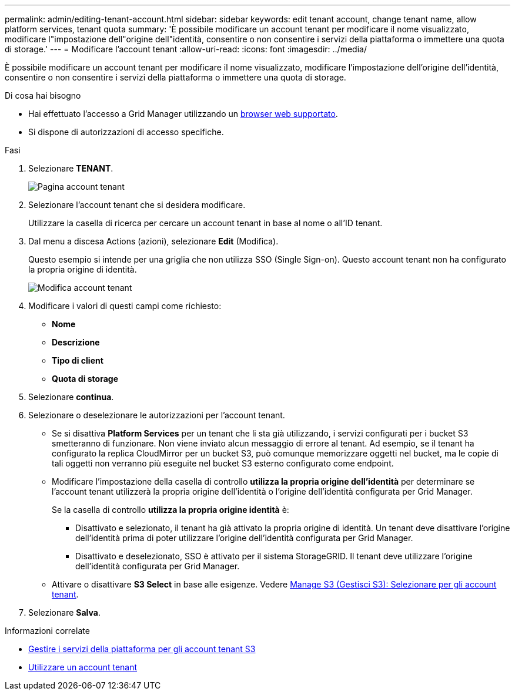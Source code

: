 ---
permalink: admin/editing-tenant-account.html 
sidebar: sidebar 
keywords: edit tenant account, change tenant name, allow platform services, tenant quota 
summary: 'È possibile modificare un account tenant per modificare il nome visualizzato, modificare l"impostazione dell"origine dell"identità, consentire o non consentire i servizi della piattaforma o immettere una quota di storage.' 
---
= Modificare l'account tenant
:allow-uri-read: 
:icons: font
:imagesdir: ../media/


[role="lead"]
È possibile modificare un account tenant per modificare il nome visualizzato, modificare l'impostazione dell'origine dell'identità, consentire o non consentire i servizi della piattaforma o immettere una quota di storage.

.Di cosa hai bisogno
* Hai effettuato l'accesso a Grid Manager utilizzando un xref:../admin/web-browser-requirements.adoc[browser web supportato].
* Si dispone di autorizzazioni di accesso specifiche.


.Fasi
. Selezionare *TENANT*.
+
image::../media/tenant_accounts_page.png[Pagina account tenant]

. Selezionare l'account tenant che si desidera modificare.
+
Utilizzare la casella di ricerca per cercare un account tenant in base al nome o all'ID tenant.

. Dal menu a discesa Actions (azioni), selezionare *Edit* (Modifica).
+
Questo esempio si intende per una griglia che non utilizza SSO (Single Sign-on). Questo account tenant non ha configurato la propria origine di identità.

+
image::../media/edit_tenant_account.png[Modifica account tenant]

. Modificare i valori di questi campi come richiesto:
+
** *Nome*
** *Descrizione*
** *Tipo di client*
** *Quota di storage*


. Selezionare *continua*.
. Selezionare o deselezionare le autorizzazioni per l'account tenant.
+
** Se si disattiva *Platform Services* per un tenant che li sta già utilizzando, i servizi configurati per i bucket S3 smetteranno di funzionare. Non viene inviato alcun messaggio di errore al tenant. Ad esempio, se il tenant ha configurato la replica CloudMirror per un bucket S3, può comunque memorizzare oggetti nel bucket, ma le copie di tali oggetti non verranno più eseguite nel bucket S3 esterno configurato come endpoint.
** Modificare l'impostazione della casella di controllo *utilizza la propria origine dell'identità* per determinare se l'account tenant utilizzerà la propria origine dell'identità o l'origine dell'identità configurata per Grid Manager.
+
Se la casella di controllo *utilizza la propria origine identità* è:

+
*** Disattivato e selezionato, il tenant ha già attivato la propria origine di identità. Un tenant deve disattivare l'origine dell'identità prima di poter utilizzare l'origine dell'identità configurata per Grid Manager.
*** Disattivato e deselezionato, SSO è attivato per il sistema StorageGRID. Il tenant deve utilizzare l'origine dell'identità configurata per Grid Manager.


** Attivare o disattivare *S3 Select* in base alle esigenze. Vedere xref:manage-s3-select-for-tenant-accounts.adoc[Manage S3 (Gestisci S3): Selezionare per gli account tenant].


. Selezionare *Salva*.


.Informazioni correlate
* xref:manage-platform-services-for-tenants.adoc[Gestire i servizi della piattaforma per gli account tenant S3]
* xref:../tenant/index.adoc[Utilizzare un account tenant]

